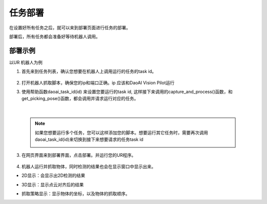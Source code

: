 任务部署
===========

在设置好所有任务之后，就可以来到部署页面进行任务的部署。

部署后，所有任务都会准备好等待机器人调用。

    .. image:: images/deploy.png
        :scale: 60%


部署示例
-----------

以UR 机器人为例

1. 首先来到任务列表，确认您想要在机器人上调用运行的任务的task id。

    .. image:: images/task_list.png
        :scale: 60%

2. 打开机器人抓取脚本，确保您的ip和端口正确。ip 应该和DaoAI Vision Pilot运行

3. 使用帮助函数daoai_task_id(id) 来设置您要运行的task id, 这样接下来调用的capture_and_process()函数，和get_picking_pose()函数，都会调用并请求运行对应的任务。

    .. image:: images/ur_task_id.png
        :scale: 80%

|

    .. note::
        如果您想要运行多个任务，您可以这样添加您的脚本。想要运行其它任务时，需要再次调用daoai_task_id(id)来切换到接下来想要请求的任务task id
            .. image:: images/ur_multitask.png
                :scale: 80%

3. 在网页界面来到部署界面，点击部署。并运行您的UR程序。

    .. image:: images/launch_button.png
        :scale: 100%

4. 机器人运行并抓取物体，同时检测的结果也会在显示窗口中显示出来。

- 2D显示：会显示出2D检测的结果
    .. image:: images/deploy_display_2d.png
        :scale: 70%

- 3D显示：显示点云对齐后的结果
    .. image:: images/deploy_display_3d.png
        :scale: 70%

- 抓取策略显示：显示物体的坐标，以及物体的抓取顺序。
    .. image:: images/deploy_display_pick.png
        :scale: 70%

